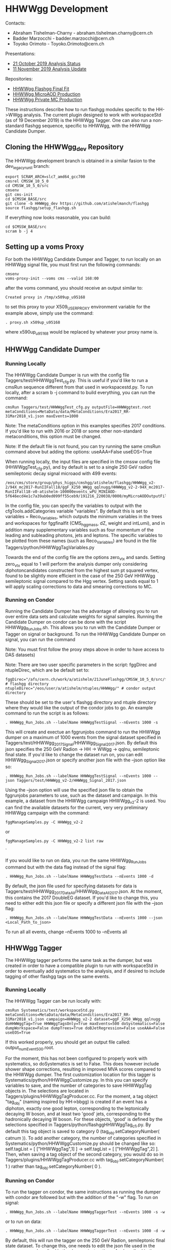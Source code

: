 * HHWWgg Development 

Contacts: 
- Abraham Tishelman-Charny - abraham.tishelman.charny@cern.ch 
- Badder Marzocchi - badder.marzocchi@cern.ch
- Toyoko Orimoto - Toyoko.Orimoto@cern.ch 

Presentations: 
- [[https://indico.cern.ch/event/847927/contributions/3606888/attachments/1930081/3196452/HH_WWgg_Analysis_Status_21_October_2019.pdf][21 October 2019 Analysis Status]]
- [[https://indico.cern.ch/event/847923/contributions/3632148/attachments/1942588/3221820/HH_WWgg_Analysis_Update_11_November_2019_2.pdf][11 November 2019 Analysis Update]]

Repositories:
- [[https://github.com/atishelmanch/flashggFinalFit/tree/HHWWgg_Dev][HHWWgg Flashgg Final Fit]]
- [[https://github.com/atishelmanch/flashgg/tree/HHWWgg_Crab][HHWWgg MicroAOD Production]]
- [[https://github.com/NEUAnalyses/HH_WWgg/tree/HHWWgg_PrivateMC][HHWWgg Private MC Production]]

These instructions describe how to run flashgg modules specific to the HH->WWgg analysis. The current plugin designed to work with workspaceStd
(as of 19 December 2019) is the HHWWgg Tagger. One can also run a non-standard flashgg sequence, specific to HHWWgg, with the HHWWgg Candidate Dumper. 

** Cloning the HHWWgg_dev Repository 

The HHWWgg development branch is obtained in a similar fasion to the dev_legacy_runII branch: 

   #+BEGIN_EXAMPLE
   export SCRAM_ARCH=slc7_amd64_gcc700
   cmsrel CMSSW_10_5_0 
   cd CMSSW_10_5_0/src
   cmsenv
   git cms-init
   cd $CMSSW_BASE/src 
   git clone -b HHWWgg_dev https://github.com/atishelmanch/flashgg 
   source flashgg/setup_flashgg.sh
   #+END_EXAMPLE

   If everything now looks reasonable, you can build:
   #+BEGIN_EXAMPLE
   cd $CMSSW_BASE/src
   scram b -j 4
   #+END_EXAMPLE

** Setting up a voms Proxy 

For both the HHWWgg Candidate Dumper and Tagger, to run locally on an HHWWgg signal file, you must first run the following commands:

    #+BEGIN_EXAMPLE
    cmsenv
    voms-proxy-init --voms cms --valid 168:00
    #+END_EXAMPLE

after the voms command, you should receive an output similar to:

    #+BEGIN_EXAMPLE
    Created proxy in /tmp/x509up_u95168
    #+END_EXAMPLE

to set this proxy to your X509_USER_PROXY environment variable for the example above, simply use the command:

    #+BEGIN_EXAMPLE
    . proxy.sh x509up_u95168
    #+END_EXAMPLE

where x590up_u95168 would be replaced by whatever your proxy name is. 

** HHWWgg Candidate Dumper

*** Running Locally 

The HHWWgg Candidate Dumper is run with the config file Taggers/test/HHWWggTest_cfg.py. This is useful if you'd like to run a cmsRun sequence different 
from that used in workspacestd.py. To run locally, after a scram b -j command to build everything, you can run the command:

    #+BEGIN_EXAMPLE
    cmsRun Taggers/test/HHWWggTest_cfg.py outputFile=HHWWggtest.root metaConditions=MetaData/data/MetaConditions/Era2017_RR-31Mar2018_v1.json maxEvents=1000
    #+END_EXAMPLE

Note: The metaConditions option in this examples specifies 2017 conditions. If you'd like to run with 2016 or 2018 or some other non-standard metaconditions, this option
must be changed.

Note: If the default file is not found, you can try running the same cmsRun command above but adding the options: useAAA=False useEOS=True 

When running locally, the input files are specified in the cmssw config file (HHWWggTest_cfg.py), and by default is set to a single 250 GeV radion semileptonic decay
signal microaod with 499 events: 

    #+BEGIN_EXAMPLE
    /eos/cms/store/group/phys_higgs/cmshgg/atishelm/flashgg/HHWWgg_v2-2/94X_mc2017-RunIIFall18/ggF_X250_WWgg_qqlnugg/HHWWgg_v2-2-94X_mc2017-RunIIFall18-v0-atishelm-100000events_wPU_MINIAOD-5f646ecd4e1c7a39ab0ed099ff55ceb9/191216_220038/0000/myMicroAODOutputFile_9.root
    #+END_EXAMPLE

In the config file, you can specify the variables to output with the cfgTools.addCategories 
variable "variables". By default this is set to variables = Reco_Variables, which outputs the minimum variables in the trees and workspaces for fggfinalfit
(CMS_hgg_mass, dZ, weight and intLumi), and in addition many supplementary variables such as four momentum of the leading and subleading photons, jets and leptons. The specific variables to be 
plotted from these names (such as Reco_Variables) are found in the file Taggers/python/HHWWggTagVariables.py 

Towards the end of the config file are the options zero_vtx and sands. Setting zero_vtx equal to 1 will perform the analysis dumper only considering diphotoncandidates
constructed from the highest sum pt squared vertex, found to be slightly more efficient in the case of the 250 GeV HHWWgg semileptonic signal compared to the Hgg vertex.
Setting sands equal to 1 will apply scaling corrections to data and smearing corrections to MC. 

*** Running on Condor

Running the Candidate Dumper has the advantage of allowing you to run over entire data sets and calculate weights for signal samples. Running the Candidate Dumper on
condor can be done with the script HHWWgg_Run_Jobs.sh. This allows you to run with the Candidate Dumper or Tagger on signal or background. To run the HHWWgg Candidate Dumper on signal,
you can run the command 

Note: You must first follow the proxy steps above in order to have access to DAS datasets)

Note: There are two user specific parameters in the script: fggDirec and ntupleDirec, which are be default set to:

    #+BEGIN_EXAMPLE
    fggDirec="/afs/cern.ch/work/a/atishelm/21JuneFlashgg/CMSSW_10_5_0/src/flashgg/" # flashgg directory 
    ntupleDirec="/eos/user/a/atishelm/ntuples/HHWWgg/" # condor output directory 
    #+END_EXAMPLE

These should be set to the user's flashgg directory and ntuple directory where they would like the output of the condor jobs to go. An example command to run the script is as follows:

    #+BEGIN_EXAMPLE
    . HHWWgg_Run_Jobs.sh --labelName HHWWggTestSignal --nEvents 1000 -s
    #+END_EXAMPLE

This will create and exectue an fggrunjobs command to run the HHWWgg dumper on a maximum of 1000 events from the signal dataset specified in Taggers/test/HHWWgg_2017_Signal/HHWWgg_Signal_2017.json.
By default this json specifies the 250 GeV Radion -> HH -> WWgg -> qqlnu, semileptonic final state. If you'd like to change the dataset run on, you can edit HHWWgg_Signal_2017.json or specify another 
json file with the --json option like so:

    #+BEGIN_EXAMPLE
    . HHWWgg_Run_Jobs.sh --labelName HHWWggTestSignal --nEvents 1000 --json Taggers/test/HHWWgg_v2-2/HHWWgg_Signal_2017.json 
    #+END_EXAMPLE

Using the --json option will use the specified json file to obtain the fggrunjobs parameters to use, such as the dataset and campaign. In this example, a dataset from 
the HHWWgg campaign HHWWgg_v2-2 is used. You can find the available datasets for the current, very very preliminary HHWWgg campaign with the command: 

    #+BEGIN_EXAMPLE
    fggManageSamples.py -C HHWWgg_v2-2 
    #+END_EXAMPLE

or

    #+BEGIN_EXAMPLE
    fggManageSamples.py -C HHWWgg_v2-2 list raw 
    #+END_EXAMPLE`

If you would like to run on data, you run the same HHWWgg_Run_Jobs command but with the data flag instead of the signal flag:

    #+BEGIN_EXAMPLE
    . HHWWgg_Run_Jobs.sh --labelName HHWWggTestData --nEvents 1000 -d
    #+END_EXAMPLE

By default, the json file used for specifying datasets for data is Taggers/test/HHWWgg_2017_Data_All/HHWWgg_Data_All_2017.json. At the moment, this contains 
the 2017 DoubleEG dataset. If you'd like to change this, you need to either edit this json file or specify a different json file with the --json flag: 

    #+BEGIN_EXAMPLE
    . HHWWgg_Run_Jobs.sh --labelName HHWWggTestData --nEvents 1000 --json <Local_Path_to_json>
    #+END_EXAMPLE

To run all all events, change --nEvents 1000 to --nEvents all 

** HHWWgg Tagger

The HHWWgg tagger performs the same task as the dumper, but was created in order to have a compatible plugin to run with workspaceStd in order to eventually add
systematics to the analysis, and if desired to include tagging of other flashgg tags on the same events. 

*** Running Locally 

The HHWWgg Tagger can be run locally with:

    #+BEGIN_EXAMPLE
    cmsRun Systematics/test/workspaceStd.py metaConditions=MetaData/data/MetaConditions/Era2017_RR-31Mar2018_v1.json campaign=HHWWgg_v2-2 dataset=ggF_X250_WWgg_qqlnugg doHHWWggTag=True HHWWggTagsOnly=True maxEvents=500 doSystematics=False dumpWorkspace=False dumpTrees=True doBJetRegression=False useAAA=False useEOS=True 
    #+END_EXAMPLE

If this worked properly, you should get an output file called: output_numEvent500.root.

For the moment, this has not been configured to properly work with systematics, so doSystematics is set to False. This does however include shower shape corrections,
resulting in improved MVA scores compared to the HHWWgg dumper. The first customization location for this tagger is Systematics/python/HHWWggCustomize.py. 
In this you can specify variables to save, and the number of categories to save HHWWggTag objects in. The selections are located in 
Taggers/plugins/HHWWggTagProducer.cc. For the moment, a tag object "tag_obj" (naming inspired by HH->bbgg) is created if an event has a diphoton, exactly one good lepton, corresponding
to the leptonically decaying W boson, and at least two 'good' jets, corresponding to the hadronically decaying W boson. For these objects, 'good' is defined by the selections specified in 
Taggers/python/flashggHHWWggTag_cfi.py. By default this tag object is saved to category 0 (tag_obj.setCategoryNumber( catnum )). To add another category, the number of categories
specified in Systematics/python/HHWWggCustomize.py should be changed like so: self.tagList = [ ["HHWWggTag",1] ] -> self.tagList = [ ["HHWWggTag",2] ]. Then, when saving a tag object
of the second category, you would do so in Taggers/plugins/HHWWggTagProducer.cc with tag_obj.setCategoryNumber( 1 ) rather than tag_obj.setCategoryNumber( 0 ). 

*** Running on Condor 

To run the tagger on condor, the same instructions as running the dumper with condor are followed but with the addition of the "-w" flag. To run on signal:

    #+BEGIN_EXAMPLE
    . HHWWgg_Run_Jobs.sh --labelName HHWWggTaggerTest --nEvents 1000 -s -w
    #+END_EXAMPLE

or to run on data:

    #+BEGIN_EXAMPLE
    . HHWWgg_Run_Jobs.sh --labelName HHWWggTaggerTest --nEvents 1000 -d -w
    #+END_EXAMPLE

By default, this will run the tagger on the 250 GeV Radion, semileptonic final state dataset. To change this, one needs to edit the json file used in the same manner described in the dumper instructions. 
As described in the Candidate Dumper condor instructions above, this can be specified with the --json flag:

    #+BEGIN_EXAMPLE
    . HHWWgg_Run_Jobs.sh --labelName HHWWggTaggerTest --nEvents 1000 --json Taggers/test/HHWWgg_v2-2/HHWWgg_Signal_2017.json -w 
    #+END_EXAMPLE

** nTuple Processing

After your condor jobs are complete, you should have a number of output files, for example 200. If you are running over signal,
you need to hadd the workspaces in order to obtain a root file with a single combined root workspace to work with fggfinalfit. 
To hadd workspaces, go to the output directory where your files are. In order to hadd you need a terminal whose present directory is the directory with 
the output files. From here, you need to cmsenv in flashgg and then run the hadd python script:

    cd <flashgg_location>
    python <flashgg_location>Systematics/scripts/hadd_all.py

If done properly, this should hadd the files into one, with one workspace. 

Because the name of the RooAbsData object in the RooWorkspace needs to be named properly for fggfinalfit, you can make sure the name is correct for the HHWWgg fggfinalfit
setup with RenameWorkspace_SignalTagger.cpp for a signal file and RenameWorkspace_DataTagger.cpp for an hadded data file. While in the directory of the hadded signal file, making 
sure the name of the file is expected in RenameWorkspace_SignalTagger.cpp (copy_output_ggF_X250_WWgg_qqlnugg.root by default), and then simply run:

    root -l <location of RenameWorkspace_SignalTagger.cpp>/RenameWorkspace_SignalTagger.cpp

this will create a root file with the proper workspace RooAbsData object name for the current HHWWgg version of fggfinalfit.
From here, you can follow the steps for creating the signal model at [[https://github.com/atishelmanch/flashggFinalFit/tree/HHWWgg_Dev#hhwwgg_v2-2][HHWWgg_v2-2 Final Fit]]

* HHWWgg_v2-2 

The HHWWgg_v2-2 tag is used to mark the point in the anlaysis where the 95% CL limit on the HH cross section was placed on the 250 GeV semileptonically decaying Radion using
the HHWWgg tagger plugin with workspaceStd.py WITHOUT systematics. The purpose of the tag is to document everything used to obtain this *very* preliminary result.

** Files  

*** Signal MicroAODs: 

dbs instance: phys03 
Sample: 
    #+BEGIN_EXAMPLE
    /ggF_X250_WWgg_qqlnugg/atishelm-HHWWgg_v2-2-94X_mc2017-RunIIFall18-v0-atishelm-100000events_wPU_MINIAOD-5f646ecd4e1c7a39ab0ed099ff55ceb9-894aca5f1702fc00de4ca2fc3fbcfe4c/USER

    campaign=HHWWgg_v2-2
    #+END_EXAMPLE

Json file for fggrunjobs:

    #+BEGIN_EXAMPLE
    {
    "processes" : {
                "ggF_X250_WWgg_qqlnugg" : [
                        "/ggF_X250_WWgg_qqlnugg"
                ]
                       },
     "cmdLine" : "campaign=HHWWgg_v2-2 targetLumi=1e+3 useAAA=False useEOS=True puTarget=6.245e-06,2.63e-05,4.92e-05,9.084e-05,9.854e-05,0.0001426,0.0001557,0.0001656,0.0002269,0.0005395,0.001076,0.002034,0.003219,0.004616,0.006528,0.009201,0.01283,0.01707,0.02125,0.0251,0.02847,0.03118,0.03325,0.03486,0.03626,0.03758,0.0387,0.03937,0.03946,0.03892,0.03782,0.03627,0.03435,0.03211,0.02967,0.02719,0.02482,0.02264,0.0207,0.01907,0.01784,0.01709,0.01685,0.0171,0.01771,0.01849,0.01916,0.01945,0.01911,0.01804,0.01627,0.01399,0.01147,0.008976,0.006728,0.004848,0.003375,0.002281,0.001504,0.0009715,0.0006178,0.0003882,0.0002419,0.0001501,9.294e-05,5.768e-05,3.598e-05,2.263e-05,1.437e-05,9.233e-06,5.996e-06,3.933e-06,2.601e-06,1.731e-06,1.157e-06,7.743e-07,5.184e-07,3.466e-07,2.311e-07,1.535e-07,1.015e-07,6.676e-08,4.365e-08,2.836e-08,1.829e-08,1.171e-08,7.437e-09,4.685e-09,2.926e-09,1.812e-09,1.111e-09,6.754e-10,4.066e-10,2.424e-10,1.431e-10,8.363e-11,4.839e-11,2.771e-11,1.571e-11,8.814e-12"
    }
    #+END_EXAMPLE

*** Data MicroAODs

Samples:

    #+BEGIN_EXAMPLE    
    /DoubleEG/spigazzi-Era2017_RR-31Mar2018_v2-legacyRun2FullV1-v0-Run2017B-31Mar2018-v1-d9c0c6cde5cc4a64343ae06f842e5085/USER
    /DoubleEG/spigazzi-Era2017_RR-31Mar2018_v2-legacyRun2FullV1-v0-Run2017C-31Mar2018-v1-d9c0c6cde5cc4a64343ae06f842e5085/USER
    /DoubleEG/spigazzi-Era2017_RR-31Mar2018_v2-legacyRun2FullV1-v0-Run2017D-31Mar2018-v1-d9c0c6cde5cc4a64343ae06f842e5085/USER
    /DoubleEG/spigazzi-Era2017_RR-31Mar2018_v2-legacyRun2FullV1-v0-Run2017E-31Mar2018-v1-d9c0c6cde5cc4a64343ae06f842e5085/USER
    /DoubleEG/spigazzi-Era2017_RR-31Mar2018_v2-legacyRun2FullV1-v0-Run2017F-31Mar2018-v1-6275f8d5048d2e0a580d591e02fde0b8/USER

    campaign=Era2017_RR-31Mar2018_v2 targetLumi=41.5e+3 useAAA=True processId=Data processType=Data"
    #+END_EXAMPLE

Json file for fggrunjobs:

    #+BEGIN_EXAMPLE
    {
            "processes": {
                    "Data"   : [
                                    "/DoubleEG/spigazzi-Era2017_RR-31Mar2018_v2-legacyRun2FullV1-v0-Run2017B-31Mar2018-v1-d9c0c6cde5cc4a64343ae06f842e5085/USER",
                                    "/DoubleEG/spigazzi-Era2017_RR-31Mar2018_v2-legacyRun2FullV1-v0-Run2017C-31Mar2018-v1-d9c0c6cde5cc4a64343ae06f842e5085/USER",
                                    "/DoubleEG/spigazzi-Era2017_RR-31Mar2018_v2-legacyRun2FullV1-v0-Run2017D-31Mar2018-v1-d9c0c6cde5cc4a64343ae06f842e5085/USER",
                                    "/DoubleEG/spigazzi-Era2017_RR-31Mar2018_v2-legacyRun2FullV1-v0-Run2017E-31Mar2018-v1-d9c0c6cde5cc4a64343ae06f842e5085/USER",
                                    "/DoubleEG/spigazzi-Era2017_RR-31Mar2018_v2-legacyRun2FullV1-v0-Run2017F-31Mar2018-v1-6275f8d5048d2e0a580d591e02fde0b8/USER"
                            ]
                    },
            "cmdLine" : "campaign=Era2017_RR-31Mar2018_v2 targetLumi=41.5e+3 useAAA=True processId=Data processType=Data"
    }
    #+END_EXAMPLE

*** HHWWgg Condor Submission Commands

After cmsenv and setting proxy variables:

Signal:

    #+BEGIN_EXAMPLE   
    . HHWWgg_Run_Jobs.sh --labelName HHWWgg_v2-2_X250_qqlnu --nEvents all --json Taggers/test/HHWWgg_v2-2/HHWWgg_Signal_2017.json -w 
    #+END_EXAMPLE

Data:

    #+BEGIN_EXAMPLE   
    . HHWWgg_Run_Jobs.sh --labelName HHWWgg_v2-2_X250_qqlnu --nEvents all --json Taggers/test/HHWWgg_2017_Data_All/HHWWgg_Data_All_2017.json -w 
    #+END_EXAMPLE

*** HHWWgg Tagger with workspaceStd.py Output 
This contains the hadded data and signal files to input into flashgg finalfit:

    #+BEGIN_EXAMPLE   
    /eos/user/a/atishelm/ntuples/HHWWgg_v2-2
    #+END_EXAMPLE

** Limit Computation Instructions 
Instructions for computing the limit can be found at [[https://github.com/atishelmanch/flashggFinalFit/tree/HHWWgg_Dev#hhwwgg_v2-2][HHWWgg_v2-2 Final Fit]]
